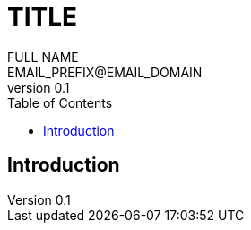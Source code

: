 = TITLE
FULL_NAME <EMAIL_PREFIX@EMAIL_DOMAIN>
v0.1
:toc: left
:numbered:
:toclevels: 2
:icons: font

[abstract]
.Abstract


== Introduction


